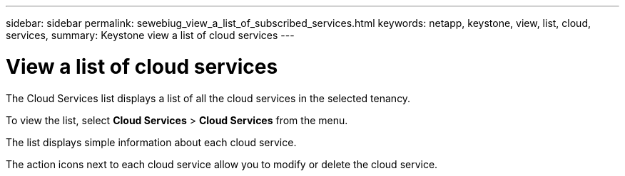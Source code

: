 ---
sidebar: sidebar
permalink: sewebiug_view_a_list_of_subscribed_services.html
keywords: netapp, keystone, view, list, cloud, services,
summary: Keystone view a list of cloud services
---

= View a list of cloud services
:hardbreaks:
:nofooter:
:icons: font
:linkattrs:
:imagesdir: ./media/

[.lead]
The Cloud Services list displays a list of all the cloud services in the selected tenancy.

To view the list, select *Cloud Services* > *Cloud Services* from the menu.

The list displays simple information about each cloud service.

The action icons next to each cloud service allow you to modify or delete the cloud service.
